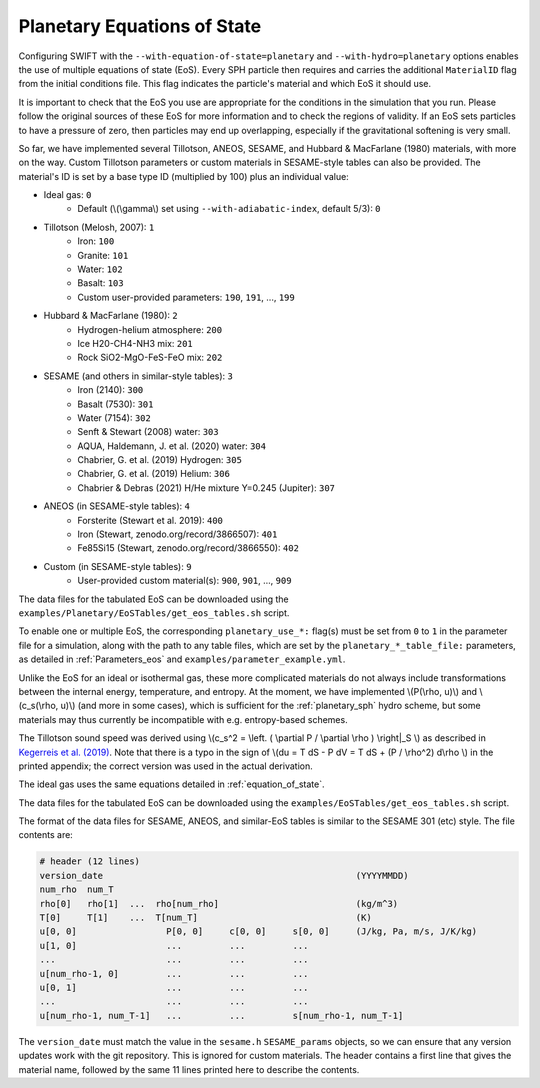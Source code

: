 .. Planetary EoS
    Jacob Kegerreis, 14th July 2022

.. _planetary_eos:

Planetary Equations of State
============================

Configuring SWIFT with the ``--with-equation-of-state=planetary`` and
``--with-hydro=planetary`` options enables the use of multiple
equations of state (EoS).
Every SPH particle then requires and carries the additional ``MaterialID`` flag
from the initial conditions file. This flag indicates the particle's material
and which EoS it should use.

It is important to check that the EoS you use are appropriate
for the conditions in the simulation that you run.
Please follow the original sources of these EoS for more information and
to check the regions of validity. If an EoS sets particles to have a pressure
of zero, then particles may end up overlapping, especially if the gravitational
softening is very small.

So far, we have implemented several Tillotson, ANEOS, SESAME,
and Hubbard \& MacFarlane (1980) materials, with more on the way.
Custom Tillotson parameters or custom materials in SESAME-style tables
can also be provided.
The material's ID is set by a base type ID (multiplied by 100)
plus an individual value:

+ Ideal gas: ``0``
    + Default (\\(\\gamma\\) set using ``--with-adiabatic-index``, default 5/3): ``0``
+ Tillotson (Melosh, 2007): ``1``
    + Iron: ``100``
    + Granite: ``101``
    + Water: ``102``
    + Basalt: ``103``
    + Custom user-provided parameters: ``190``, ``191``, ..., ``199``
+ Hubbard \& MacFarlane (1980): ``2``
    + Hydrogen-helium atmosphere: ``200``
    + Ice H20-CH4-NH3 mix: ``201``
    + Rock SiO2-MgO-FeS-FeO mix: ``202``
+ SESAME (and others in similar-style tables): ``3``
    + Iron (2140): ``300``
    + Basalt (7530): ``301``
    + Water (7154): ``302``
    + Senft \& Stewart (2008) water: ``303``
    + AQUA, Haldemann, J. et al. (2020) water: ``304``
    + Chabrier, G. et al. (2019) Hydrogen: ``305``
    + Chabrier, G. et al. (2019) Helium: ``306``
    + Chabrier & Debras (2021) H/He mixture Y=0.245 (Jupiter): ``307``
+ ANEOS (in SESAME-style tables): ``4``
    + Forsterite (Stewart et al. 2019): ``400``
    + Iron (Stewart, zenodo.org/record/3866507): ``401``
    + Fe85Si15 (Stewart, zenodo.org/record/3866550): ``402``
+ Custom (in SESAME-style tables): ``9``
    + User-provided custom material(s): ``900``, ``901``, ..., ``909``

The data files for the tabulated EoS can be downloaded using
the ``examples/Planetary/EoSTables/get_eos_tables.sh`` script.

To enable one or multiple EoS, the corresponding ``planetary_use_*:``
flag(s) must be set from ``0`` to ``1`` in the parameter file for a simulation,
along with the path to any table files, which are set by the
``planetary_*_table_file:`` parameters,
as detailed in :ref:`Parameters_eos` and ``examples/parameter_example.yml``.

Unlike the EoS for an ideal or isothermal gas, these more complicated materials
do not always include transformations between the internal energy,
temperature, and entropy. At the moment, we have implemented
\\(P(\\rho, u)\\) and \\(c_s(\\rho, u)\\) (and more in some cases),
which is sufficient for the :ref:`planetary_sph` hydro scheme,
but some materials may thus currently be incompatible with
e.g. entropy-based schemes.

The Tillotson sound speed was derived using
\\(c_s^2 = \\left. ( \\partial P / \\partial \\rho ) \\right|_S \\)
as described in
`Kegerreis et al. (2019)  <https://doi.org/10.1093/mnras/stz1606>`_.
Note that there is a typo in the sign of
\\(du = T dS - P dV = T dS + (P / \\rho^2) d\\rho \\) in the printed appendix;
the correct version was used in the actual derivation.

The ideal gas uses the same equations detailed in :ref:`equation_of_state`.

The data files for the tabulated EoS can be downloaded using
the ``examples/EoSTables/get_eos_tables.sh`` script.

The format of the data files for SESAME, ANEOS, and similar-EoS tables
is similar to the SESAME 301 (etc) style. The file contents are:

.. code-block:: python

    # header (12 lines)
    version_date                                                (YYYYMMDD)
    num_rho  num_T
    rho[0]   rho[1]  ...  rho[num_rho]                          (kg/m^3)
    T[0]     T[1]    ...  T[num_T]                              (K)
    u[0, 0]                 P[0, 0]     c[0, 0]     s[0, 0]     (J/kg, Pa, m/s, J/K/kg)
    u[1, 0]                 ...         ...         ...
    ...                     ...         ...         ...
    u[num_rho-1, 0]         ...         ...         ...
    u[0, 1]                 ...         ...         ...
    ...                     ...         ...         ...
    u[num_rho-1, num_T-1]   ...         ...         s[num_rho-1, num_T-1]

The ``version_date`` must match the value in the ``sesame.h`` ``SESAME_params``
objects, so we can ensure that any version updates work with the git repository.
This is ignored for custom materials.
The header contains a first line that gives the material name, followed by the
same 11 lines printed here to describe the contents.
